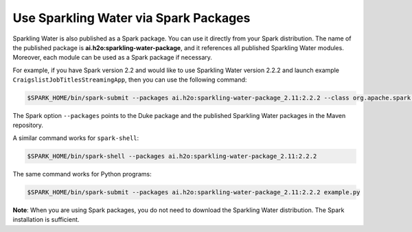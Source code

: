 Use Sparkling Water via Spark Packages
~~~~~~~~~~~~~~~~~~~~~~~~~~~~~~~~~~~~~~

Sparkling Water is also published as a Spark package. You can use it directly from your Spark distribution. The name of the published package is **ai.h2o:sparkling-water-package**, and it references all published Sparkling Water modules. Moreover, each module can be used as a Spark package if necessary.

For example, if you have Spark version 2.2 and would like to use Sparkling Water version 2.2.2 and launch example ``CraigslistJobTitlesStreamingApp``, then you can use the following command:

.. code:: bash

    $SPARK_HOME/bin/spark-submit --packages ai.h2o:sparkling-water-package_2.11:2.2.2 --class org.apache.spark.examples.h2o.CraigslistJobTitlesStreamingApp /dev/null

The Spark option ``--packages`` points to the Duke package and the published Sparkling Water packages in the Maven repository.

A similar command works for ``spark-shell``:

.. code:: bash

    $SPARK_HOME/bin/spark-shell --packages ai.h2o:sparkling-water-package_2.11:2.2.2

The same command works for Python programs:

.. code:: bash

    $SPARK_HOME/bin/spark-submit --packages ai.h2o:sparkling-water-package_2.11:2.2.2 example.py


**Note**: When you are using Spark packages, you do not need to download the Sparkling Water distribution. The Spark installation is sufficient.

